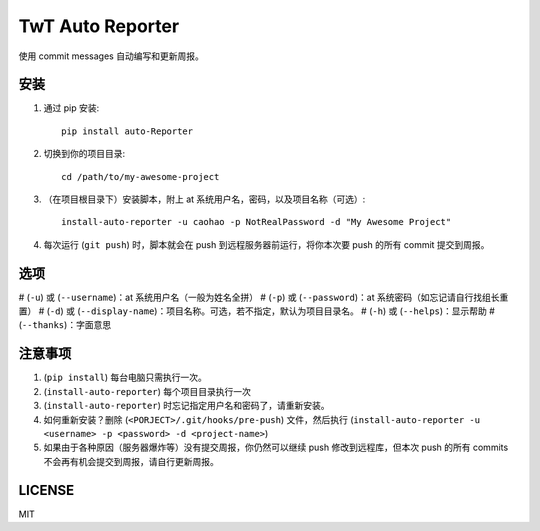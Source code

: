 =================
TwT Auto Reporter
=================

使用 commit messages 自动编写和更新周报。

安装
====

1. 通过 pip 安装::

    pip install auto-Reporter

2. 切换到你的项目目录::

    cd /path/to/my-awesome-project

3. （在项目根目录下）安装脚本，附上 at 系统用户名，密码，以及项目名称（可选）::

    install-auto-reporter -u caohao -p NotRealPassword -d "My Awesome Project"

4. 每次运行 (``git push``) 时，脚本就会在 push 到远程服务器前运行，将你本次要 push 的所有 commit 提交到周报。

选项
====

# (``-u``) 或 (``--username``)：at 系统用户名（一般为姓名全拼）
# (``-p``) 或 (``--password``)：at 系统密码（如忘记请自行找组长重置）
# (``-d``) 或 (``--display-name``)：项目名称。可选，若不指定，默认为项目目录名。
# (``-h``) 或 (``--helps``)：显示帮助
# (``--thanks``)：字面意思

注意事项
========
1. (``pip install``) 每台电脑只需执行一次。
2. (``install-auto-reporter``) 每个项目目录执行一次
3. (``install-auto-reporter``) 时忘记指定用户名和密码了，请重新安装。
4. 如何重新安装？删除 (``<PORJECT>/.git/hooks/pre-push``) 文件，然后执行 (``install-auto-reporter -u <username> -p <password> -d <project-name>``)
5. 如果由于各种原因（服务器爆炸等）没有提交周报，你仍然可以继续 push 修改到远程库，但本次 push 的所有 commits 不会再有机会提交到周报，请自行更新周报。

LICENSE
=======

MIT